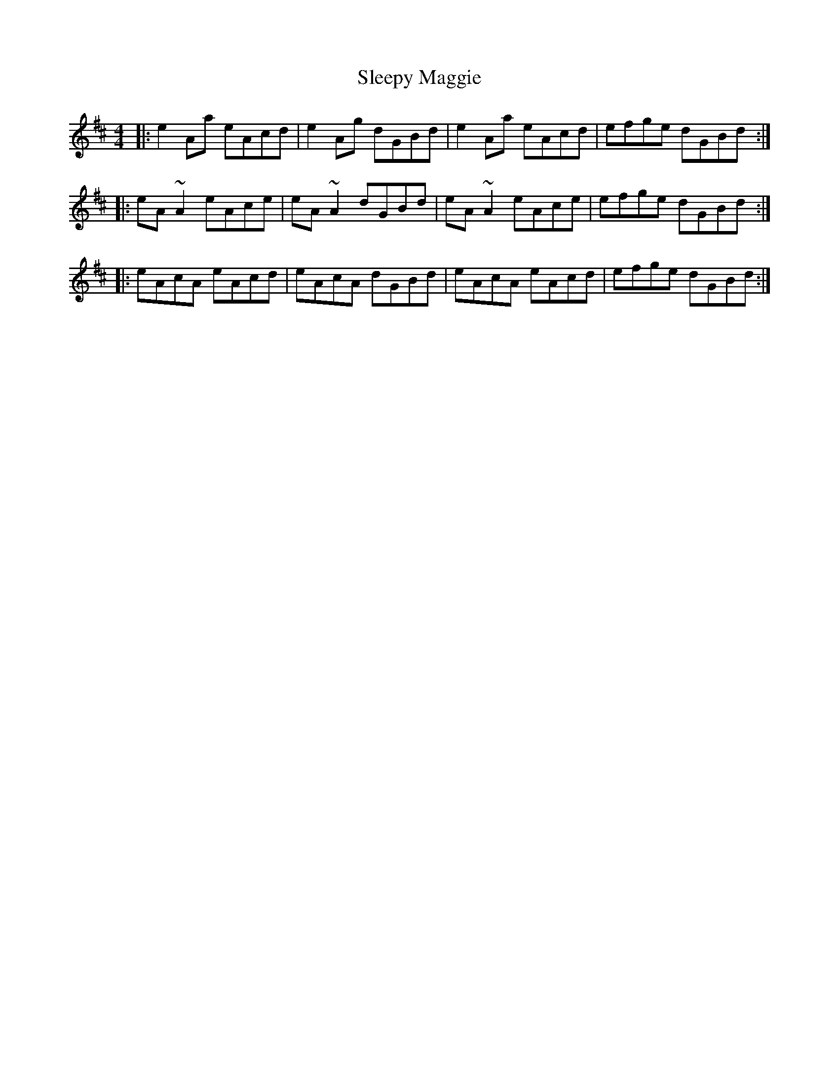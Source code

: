 X: 37407
T: Sleepy Maggie
R: reel
M: 4/4
K: Amixolydian
|:e2Aa eAcd|e2Ag dGBd|e2Aa eAcd|efge dGBd:|
|:eA~A2 eAce|eA~A2 dGBd|eA~A2 eAce|efge dGBd:|
|:eAcA eAcd|eAcA dGBd|eAcA eAcd|efge dGBd:|

